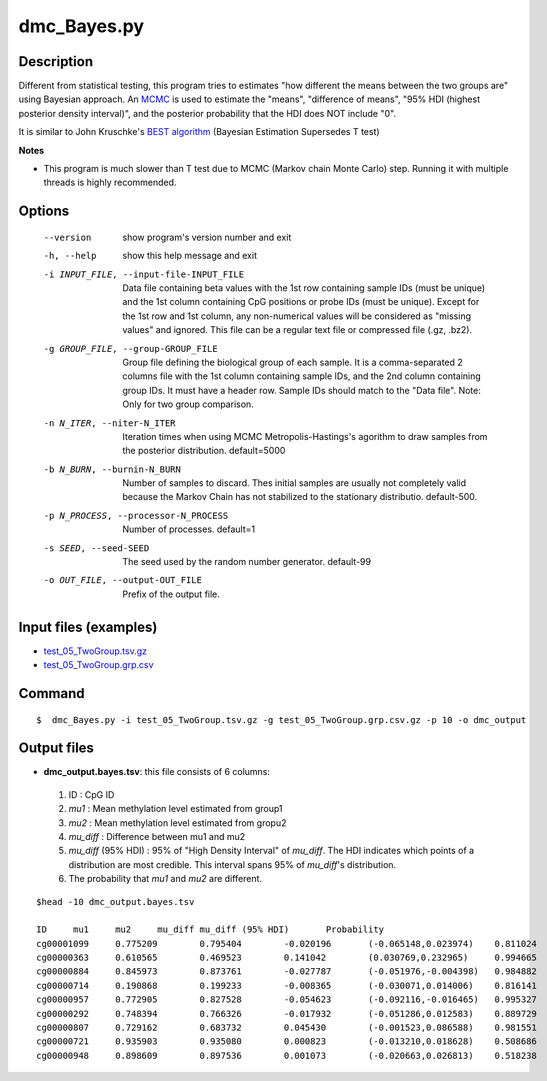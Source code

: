 dmc_Bayes.py
=============

Description
-----------

Different from statistical testing, this program tries to estimates "how different the
means between the two groups are" using Bayesian approach. An `MCMC <https://en.wikipedia.org/wiki/Markov_chain_Monte_Carlo>`_
is used to estimate the "means", "difference of means", "95% HDI (highest posterior density interval)",
and the posterior probability that the HDI does NOT include "0".

It is similar to John Kruschke's `BEST algorithm <http://www.indiana.edu/~kruschke/BEST/>`_
(Bayesian Estimation Supersedes T test)

**Notes**

- This program is much slower than T test due to MCMC (Markov chain Monte Carlo) step. 
  Running it with multiple threads is highly recommended.


Options
----------

  --version             show program's version number and exit
  -h, --help            show this help message and exit
  -i INPUT_FILE, --input-file-INPUT_FILE
                        Data file containing beta values with the 1st row
                        containing sample IDs (must be unique) and the 1st
                        column containing CpG positions or probe IDs (must be
                        unique). Except for the 1st row and 1st column, any
                        non-numerical values will be considered as "missing
                        values" and ignored. This file can be a regular text
                        file or compressed file (.gz, .bz2).
  -g GROUP_FILE, --group-GROUP_FILE
                        Group file defining the biological group of each
                        sample. It is a comma-separated 2 columns file with
                        the 1st column containing sample IDs, and the 2nd
                        column containing group IDs.  It must have a header
                        row. Sample IDs should match to the "Data file". Note:
                        Only for two group comparison.
  -n N_ITER, --niter-N_ITER
                        Iteration times when using MCMC Metropolis-Hastings's
                        agorithm to draw samples from the posterior
                        distribution. default=5000
  -b N_BURN, --burnin-N_BURN
                        Number of samples to discard. Thes initial samples are
                        usually not completely valid because the Markov Chain
                        has not stabilized to the stationary distributio.
                        default-500.
  -p N_PROCESS, --processor-N_PROCESS
                        Number of processes. default=1
  -s SEED, --seed-SEED  The seed used by the random number generator.
                        default-99
  -o OUT_FILE, --output-OUT_FILE
                        Prefix of the output file.



Input files (examples)
------------------------

- `test_05_TwoGroup.tsv.gz <https://sourceforge.net/projects/cpgtools/files/test/test_05_TwoGroup.tsv.gz>`_
- `test_05_TwoGroup.grp.csv <https://sourceforge.net/projects/cpgtools/files/test/test_05_TwoGroup.grp.csv>`_

Command
---------

::

 $  dmc_Bayes.py -i test_05_TwoGroup.tsv.gz -g test_05_TwoGroup.grp.csv.gz -p 10 -o dmc_output                        

Output files
-----------------

- **dmc_output.bayes.tsv**: this file consists of 6 columns:
 
 1. ID : CpG ID
 2. *mu1* : Mean methylation level estimated from group1
 3. *mu2* : Mean methylation level estimated from gropu2
 4. *mu_diff* : Difference between mu1 and mu2
 5. *mu_diff* (95% HDI) : 95% of "High Density Interval" of *mu_diff*. The HDI indicates which
    points of a distribution are most credible. This interval spans 95% of *mu_diff*'s
    distribution. 
 6. The probability that *mu1* and *mu2* are different. 
    
::

 $head -10 dmc_output.bayes.tsv
 
 ID	mu1	mu2	mu_diff	mu_diff (95% HDI)	Probability
 cg00001099	0.775209	0.795404	-0.020196	(-0.065148,0.023974)	0.811024
 cg00000363	0.610565	0.469523	0.141042	(0.030769,0.232965)	0.994665
 cg00000884	0.845973	0.873761	-0.027787	(-0.051976,-0.004398)	0.984882
 cg00000714	0.190868	0.199233	-0.008365	(-0.030071,0.014006)	0.816141
 cg00000957	0.772905	0.827528	-0.054623	(-0.092116,-0.016465)	0.995327
 cg00000292	0.748394	0.766326	-0.017932	(-0.051286,0.012583)	0.889729
 cg00000807	0.729162	0.683732	0.045430	(-0.001523,0.086588)	0.981551
 cg00000721	0.935903	0.935080	0.000823	(-0.013210,0.018628)	0.508686
 cg00000948	0.898609	0.897536	0.001073	(-0.020663,0.026813)	0.518238

